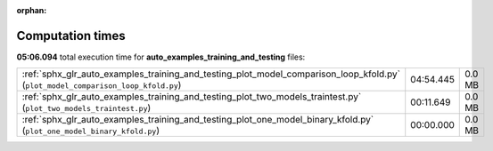 
:orphan:

.. _sphx_glr_auto_examples_training_and_testing_sg_execution_times:


Computation times
=================
**05:06.094** total execution time for **auto_examples_training_and_testing** files:

+----------------------------------------------------------------------------------------------------------------------------------+-----------+--------+
| :ref:`sphx_glr_auto_examples_training_and_testing_plot_model_comparison_loop_kfold.py` (``plot_model_comparison_loop_kfold.py``) | 04:54.445 | 0.0 MB |
+----------------------------------------------------------------------------------------------------------------------------------+-----------+--------+
| :ref:`sphx_glr_auto_examples_training_and_testing_plot_two_models_traintest.py` (``plot_two_models_traintest.py``)               | 00:11.649 | 0.0 MB |
+----------------------------------------------------------------------------------------------------------------------------------+-----------+--------+
| :ref:`sphx_glr_auto_examples_training_and_testing_plot_one_model_binary_kfold.py` (``plot_one_model_binary_kfold.py``)           | 00:00.000 | 0.0 MB |
+----------------------------------------------------------------------------------------------------------------------------------+-----------+--------+
